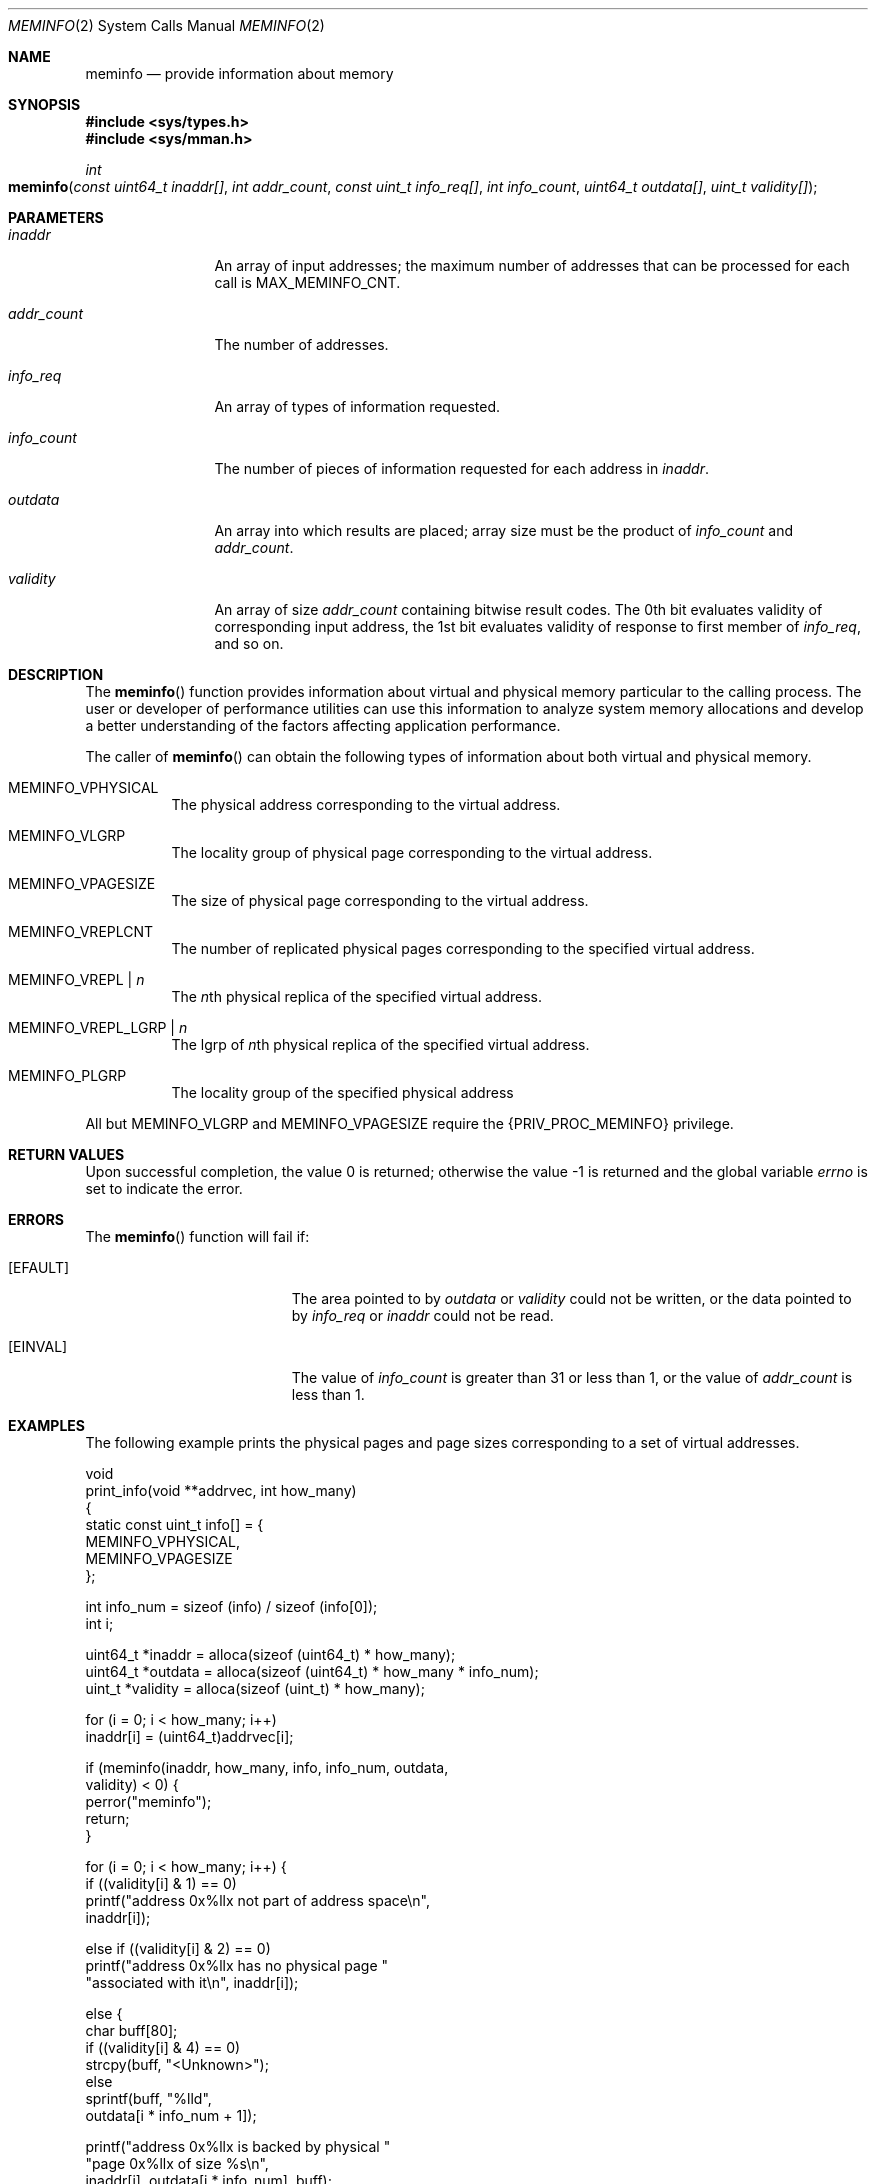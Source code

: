 .\"
.\" The contents of this file are subject to the terms of the
.\" Common Development and Distribution License (the "License").
.\" You may not use this file except in compliance with the License.
.\"
.\" You can obtain a copy of the license at usr/src/OPENSOLARIS.LICENSE
.\" or http://www.opensolaris.org/os/licensing.
.\" See the License for the specific language governing permissions
.\" and limitations under the License.
.\"
.\" When distributing Covered Code, include this CDDL HEADER in each
.\" file and include the License file at usr/src/OPENSOLARIS.LICENSE.
.\" If applicable, add the following below this CDDL HEADER, with the
.\" fields enclosed by brackets "[]" replaced with your own identifying
.\" information: Portions Copyright [yyyy] [name of copyright owner]
.\"
.\"
.\" Copyright (c) 2003, Sun Microsystems, Inc. All Rights Reserved
.\" Copyright 2015, Joyent, Inc.
.\"
.Dd March 10, 2015
.Dt MEMINFO 2
.Os
.Sh NAME
.Nm meminfo
.Nd provide information about memory
.Sh SYNOPSIS
.In sys/types.h
.In sys/mman.h
.Ft int
.Fo meminfo
.Fa "const uint64_t inaddr[]"
.Fa "int addr_count"
.Fa "const uint_t info_req[]"
.Fa "int info_count"
.Fa "uint64_t outdata[]"
.Fa "uint_t validity[]"
.Fc
.Sh PARAMETERS
.Bl -tag -width "addr_count"
.It Fa inaddr
An array of input addresses;
the maximum number of addresses that can be processed for each call is
.Dv MAX_MEMINFO_CNT .
.It Fa addr_count
The number of addresses.
.It Fa info_req
An array of types of information requested.
.It Fa info_count
The number of pieces of information requested for each address in
.Fa inaddr .
.It Fa outdata
An array into which results are placed;
array size must be the product of
.Fa info_count
and
.Fa addr_count .
.It Fa validity
An array of size
.Fa addr_count
containing bitwise result codes.
The 0th bit evaluates validity of corresponding input address, the 1st bit
evaluates validity of response to first member of
.Fa info_req ,
and so on.
.El
.Sh DESCRIPTION
The
.Fn meminfo
function provides information about virtual and physical memory particular to
the calling process.
The user or developer of performance utilities can use this information to
analyze system memory allocations and develop a better understanding of the
factors affecting application performance.
.Pp
The caller of
.Fn meminfo
can obtain the following types of information about both virtual and physical
memory.
.Bl -tag -width Ds
.It Dv MEMINFO_VPHYSICAL
The physical address corresponding to the virtual address.
.It Dv MEMINFO_VLGRP
The locality group of physical page corresponding to the virtual address.
.It Dv MEMINFO_VPAGESIZE
The size of physical page corresponding to the virtual address.
.It Dv MEMINFO_VREPLCNT
The number of replicated physical pages corresponding to the specified virtual
address.
.It Dv MEMINFO_VREPL | Fa n
The
.Fa n Ns th
physical replica of the specified virtual address.
.It Dv MEMINFO_VREPL_LGRP | Fa n
The lgrp of
.Fa n Ns th
physical replica of the specified virtual address.
.It Dv MEMINFO_PLGRP
The locality group of the specified physical address
.El
.Pp
All but
.Dv MEMINFO_VLGRP
and
.Dv MEMINFO_VPAGESIZE
require the
.Brq Dv PRIV_PROC_MEMINFO
privilege.
.Sh RETURN VALUES
.Rv -std
.Sh ERRORS
The
.Fn meminfo
function will fail if:
.Bl -tag -width Er
.It Bq Er EFAULT
The area pointed to by
.Fa outdata
or
.Fa validity
could not be written, or the data pointed to by
.Fa info_req
or
.Fa inaddr
could not be read.
.It Bq Er EINVAL
The value of
.Fa info_count
is greater than 31 or less than 1, or the value of
.Fa addr_count
is less than 1.
.El
.Sh EXAMPLES
The following example prints the physical pages and page sizes corresponding to
a set of virtual addresses.
.Bd -literal
void
print_info(void **addrvec, int how_many)
{
    static const uint_t info[] = {
        MEMINFO_VPHYSICAL,
        MEMINFO_VPAGESIZE
    };

    int info_num = sizeof (info) / sizeof (info[0]);
    int i;

    uint64_t *inaddr = alloca(sizeof (uint64_t) * how_many);
    uint64_t *outdata = alloca(sizeof (uint64_t) * how_many * info_num);
    uint_t *validity = alloca(sizeof (uint_t) * how_many);

    for (i = 0; i < how_many; i++)
        inaddr[i] = (uint64_t)addrvec[i];

    if (meminfo(inaddr, how_many, info, info_num, outdata,
                validity) < 0) {
        perror("meminfo");
        return;
    }

    for (i = 0; i < how_many; i++) {
        if ((validity[i] & 1) == 0)
            printf("address 0x%llx not part of address space\en",
                inaddr[i]);

        else if ((validity[i] & 2) == 0)
            printf("address 0x%llx has no physical page "
                "associated with it\en", inaddr[i]);

        else {
            char buff[80];
            if ((validity[i] & 4) == 0)
                strcpy(buff, "<Unknown>");
            else
                sprintf(buff, "%lld",
                    outdata[i * info_num + 1]);

            printf("address 0x%llx is backed by physical "
                "page 0x%llx of size %s\en",
                inaddr[i], outdata[i * info_num], buff);
        }
    }
}
.Ed
.Sh INTERFACE STABILITY
.Sy Stable
.Sh MT-LEVEL
.Sy Async-Signal-Safe
.Sh SEE ALSO
.Xr memcntl 2 ,
.Xr mmap 2 ,
.Xr gethomelgroup 3C ,
.Xr getpagesize 3C ,
.Xr madvise 3C ,
.Xr sysconf 3C ,
.Xr attributes 5 ,
.Xr privileges 5
